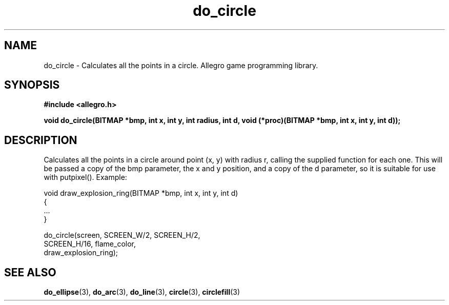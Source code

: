.\" Generated by the Allegro makedoc utility
.TH do_circle 3 "version 4.4.3" "Allegro" "Allegro manual"
.SH NAME
do_circle \- Calculates all the points in a circle. Allegro game programming library.\&
.SH SYNOPSIS
.B #include <allegro.h>

.sp
.B void do_circle(BITMAP *bmp, int x, int y, int radius, int d,
.B void (*proc)(BITMAP *bmp, int x, int y, int d));
.SH DESCRIPTION
Calculates all the points in a circle around point (x, y) with radius r, 
calling the supplied function for each one. This will be passed a copy of 
the bmp parameter, the x and y position, and a copy of the d parameter, 
so it is suitable for use with putpixel(). Example:

.nf
   void draw_explosion_ring(BITMAP *bmp, int x, int y, int d)
   {
      ...
   }
   
      do_circle(screen, SCREEN_W/2, SCREEN_H/2,
                SCREEN_H/16, flame_color,
                draw_explosion_ring);
.fi

.SH SEE ALSO
.BR do_ellipse (3),
.BR do_arc (3),
.BR do_line (3),
.BR circle (3),
.BR circlefill (3)

